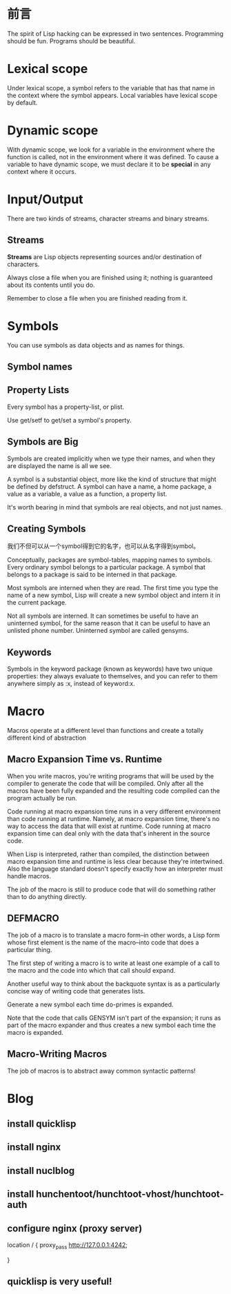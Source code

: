 * 前言
The spirit of Lisp hacking can be expressed in two sentences. Programming should
be fun. Programs should be beautiful.
* Lexical scope
Under lexical scope, a symbol refers to the variable that has that name in the
context where the symbol appears. Local variables have lexical scope by default.
* Dynamic scope
With dynamic scope, we look for a variable in the environment where the function
is called, not in the environment where it was defined. To cause a variable to
have dynamic scope, we must declare it to be *special* in any context where it occurs.
* Input/Output
There are two kinds of streams, character streams and binary streams.
** Streams
*Streams* are Lisp objects representing sources and/or destination of
characters.

Always close a file when you are finished using it; nothing is guaranteed about
its contents until you do.

Remember to close a file when you are finished reading from it.

* Symbols
You can use symbols as data objects and as names for things.
** Symbol names
** Property Lists
Every symbol has a property-list, or plist.

Use get/setf to get/set a symbol's property.

** Symbols are Big
Symbols are created implicitly when we type their names, and when they are
displayed the name is all we see.

A symbol is a substantial object, more like the kind of structure that might be
defined by defstruct. A symbol can have a name, a home package, a value as a
variable, a value as a function, a property list.

It's worth bearing in mind that symbols are real objects, and not just names.

** Creating Symbols
我们不但可以从一个symbol得到它的名字，也可以从名字得到symbol。

Conceptually, packages are symbol-tables, mapping names to symbols. Every
ordinary symbol belongs to a particular package. A symbol that belongs to a
package is said to be interned in that package.

Most symbols are interned when they are read. The first time you type the name
of a new symbol, Lisp will create a new symbol object and intern it in the
current package.

Not all symbols are interned. It can sometimes be useful to have an uninterned
symbol, for the same reason that it can be useful to have an unlisted phone
number. Uninterned symbol are called gensyms.

** Keywords

Symbols in the keyword package (known as keywords) have two unique properties:
they always evaluate to themselves, and you can refer to them anywhere simply
as :x, instead of keyword:x.
* Macro
  Macros operate at a different level than functions and create a
totally different kind of abstraction
** Macro Expansion Time vs. Runtime
   When you write macros, you're writing programs that will be used by
   the compiler to generate the code that will be compiled. Only after
   all the macros have been fully expanded and the resulting code
   compiled can the program actually be run.

   Code running at macro expansion time runs in a very different
   environment than code running at runtime. Namely, at macro
   expansion time, there's no way to access the data that will exist
   at runtime. Code running at macro expansion time can deal only with
   the data that's inherent in the source code.

   When Lisp is interpreted, rather than compiled, the distinction
   between macro expansion time and runtime is less clear because
   they're intertwined. Also the language standard doesn't specify
   exactly how an interpreter must handle macros.

   The job of the macro is still to produce code that will do
   something rather than to do anything directly.
** DEFMACRO
   The job of a macro is to translate a macro form--in other words, a
   Lisp form whose first element is the name of the macro--into code
   that does a particular thing.

   The first step of writing a macro is to write at least one example
   of a call to the macro and the code into which that call should
   expand.

   Another useful way to think about the backquote syntax is as a
   particularly concise way of writing code that generates lists.

   Generate a new symbol each time do-primes is expanded.

   Note that the code that calls GENSYM isn't part of the expansion;
   it runs as part of the macro expander and thus creates a new symbol
   each time the macro is expanded.
** Macro-Writing Macros
   The job of macros is to abstract away common syntactic patterns!
** 
* Blog
** install quicklisp
** install nginx
** install nuclblog
** install hunchentoot/hunchtoot-vhost/hunchtoot-auth
** configure nginx (proxy server)
        location / {
            proxy_pass   http://127.0.0.1:4242;
            # root   html;
            # index  index.html index.htm;
        }
   
** quicklisp is very useful!
